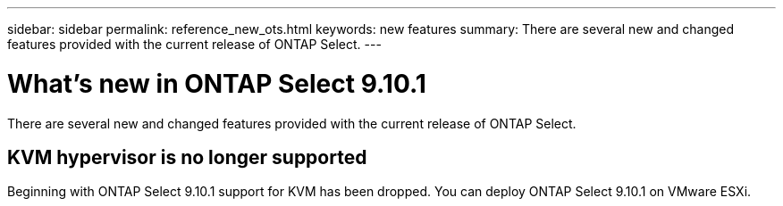 ---
sidebar: sidebar
permalink: reference_new_ots.html
keywords: new features
summary: There are several new and changed features provided with the current release of ONTAP Select.
---

= What's new in ONTAP Select 9.10.1
:hardbreaks:
:nofooter:
:icons: font
:linkattrs:
:imagesdir: ./media/

[.lead]
There are several new and changed features provided with the current release of ONTAP Select.

== KVM hypervisor is no longer supported

Beginning with ONTAP Select 9.10.1 support for KVM has been dropped. You can deploy ONTAP Select 9.10.1 on VMware ESXi.
